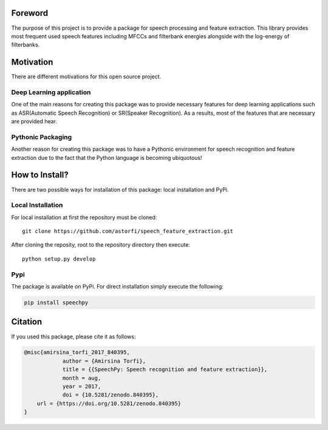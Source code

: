 
============
Foreword
============

The purpose of this project is to provide a package for speech processing and
feature extraction. This library provides most frequent used speech features including MFCCs and filterbank energies alongside with the log-energy of filterbanks.


.. image:: ../_static/img/speech.jpg
   :height: 200px
   :width: 400 px
   :scale: 100 %
   :alt: alternate text
   :align: center

============
Motivation
============

There are different motivations for this open source project.

-------------------------
Deep Learning application
-------------------------

One of the main reasons for creating this package was to provide necessary features for deep learning applications such as ASR(Automatic Speech Recognition) or SR(Speaker Recognition).
As a results, most of the features that are necessary are provided hear.

-------------------
Pythonic Packaging
-------------------

Another reason for creating this package was to have a Pythonic environment for
speech recognition and feature extraction due to the fact that the Python language
is becoming ubiquotous!


========================
How to Install?
========================

.. image:: ../_static/img/installation_logo.jpg
   :height: 100 px
   :width: 200 px
   :scale: 80 %
   :alt: alternate text
   :align: center


There are two possible ways for installation of this package: local installation and PyPi.

-------------------
Local Installation
-------------------

For local installation at first the repository must be cloned::

	  git clone https://github.com/astorfi/speech_feature_extraction.git


After cloning the reposity, root to the repository directory then execute::

    python setup.py develop

-----
Pypi
-----

The package is available on PyPi. For direct installation simply execute the following:


.. code-block:: shell

     pip install speechpy

============
Citation
============

If you used this package, please cite it as follows:

.. code:: bash

	    @misc{amirsina_torfi_2017_840395,
         		author = {Amirsina Torfi},
        		title = {{SpeechPy: Speech recognition and feature extraction}},
         		month = aug,
         		year = 2017,
        		doi = {10.5281/zenodo.840395},
                url = {https://doi.org/10.5281/zenodo.840395}
            }
